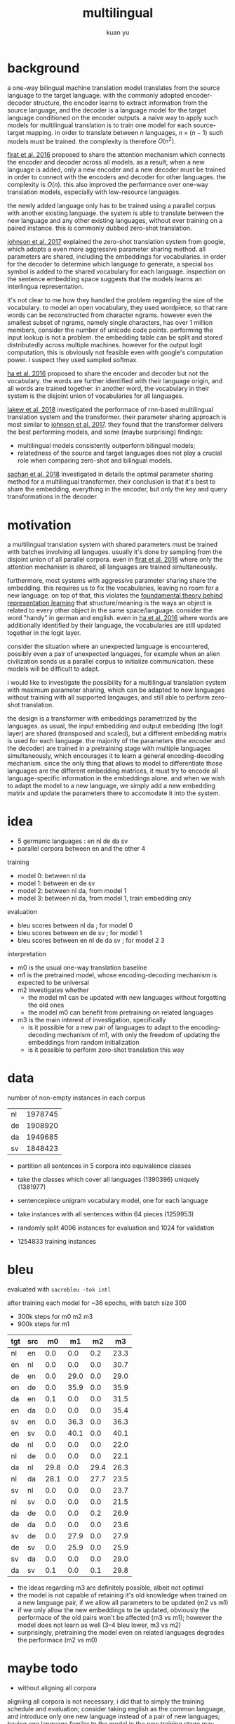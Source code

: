 #+TITLE: multilingual
#+AUTHOR: kuan yu

* background

a one-way bilingual machine translation model translates from the
source language to the target language.  with the commonly adopted
encoder-decoder structure, the encoder learns to extract information
from the source language, and the decoder is a language model for the
target language conditioned on the encoder outputs.  a naive way to
apply such models for multilingual translation is to train one model
for each source-target mapping.  in order to translate between \(n\)
languages, \(n \times (n-1)\) such models must be trained.  the
complexity is therefore \(O(n^{2})\).

[[https://arxiv.org/pdf/1601.01073.pdf][firat et al. 2016]] proposed to share the attention mechanism which
connects the encoder and decoder across all models.  as a result, when
a new language is added, only a new encoder and a new decoder must be
trained in order to connect with the encoders and decoder for other
languages.  the complexity is \(O(n)\).  this also improved the
performance over one-way translation models, especially with
low-resource languages.

the newly added language only has to be trained using a parallel
corpus with another existing language.  the system is able to
translate between the new language and any other existing languages,
without ever training on a paired instance.  this is commonly dubbed
zero-shot translation.

[[https://arxiv.org/pdf/1611.04558.pdf][johnson et al. 2017]] explained the zero-shot translation system from
google, which adopts a even more aggressive parameter sharing method.
all parameters are shared, including the embeddings for vocabularies.
in order for the decoder to determine which language to generate, a
special =bos= symbol is added to the shared vocabulary for each
language.  inspection on the sentence embedding space suggests that
the models learns an interlingua representation.

it's not clear to me how they handled the problem regarding the size
of the vocabulary.  to model an open vocabulary, they used wordpiece,
so that rare words can be reconstructed from character ngrams.
however even the smallest subset of ngrams, namely single characters,
has over 1 million members, consider the number of unicode code
points.  performing the input lookup is not a problem.  the embedding
table can be split and stored distributedly across multiple machines.
however for the output logit computation, this is obviously not
feasible even with google's computation power.  i suspect they used
sampled softmax.

[[https://arxiv.org/pdf/1611.04798.pdf][ha et al. 2016]] proposed to share the encoder and decoder but not the
vocabulary.  the words are further identified with their language
origin, and all words are trained together.  in another word, the
vocabulary in their system is the disjoint union of vocabularies for
all languages.

[[https://arxiv.org/pdf/1806.06957.pdf][lakew et al. 2018]] investigated the performace of rnn-based
multilingual translation system and the transformer.  their parameter
sharing approach is most similar to [[https://arxiv.org/pdf/1611.04558.pdf][johnson et al. 2017]].  they found
that the transformer delivers the best performing models, and some
(maybe surprising) findings:
- multilingual models consistently outperform bilingual models;
- relatedness of the source and target languages does not play a
  crucial role when comparing zero-shot and bilingual models.

[[https://arxiv.org/pdf/1809.00252.pdf][sachan et al. 2018]] investigated in details the optimal parameter
sharing method for a multilingual transformer.  their conclusion is
that it's best to share the embedding, everything in the encoder, but
only the key and query transformations in the decoder.

* motivation

a multilingual translation system with shared parameters must be
trained with batches involving all languges.  usually it's done by
sampling from the disjoint union of all parallel corpora.  even in
[[https://arxiv.org/pdf/1601.01073.pdf][firat et al. 2016]] where only the attention mechanism is shared, all
languages are trained simultaneously.

furthermore, most systems with aggressive parameter sharing share the
embedding.  this requires us to fix the vocabularies, leaving no room
for a new language.  on top of that, this violates the [[https://ncatlab.org/nlab/show/Yoneda+lemma][foundamental
theory behind representation learning]] that structure/meaning is the
ways an object is related to every other object in the same
space/language.  consider the word "handy" in german and english.
even in [[https://arxiv.org/pdf/1611.04798.pdf][ha et al. 2016]] where words are additionally identified by
their language, the vocabularies are still updated together in the
logit layer.

consider the situation where an unexpected language is encountered,
possibly even a pair of unexpected languages, for example when an
alien civilization sends us a parallel corpus to initialize
communication.  these models will be difficult to adapt.

i would like to investigate the possibility for a multilingual
translation system with maximum parameter sharing, which can be
adapted to new languages without training with all supported
langauges, and still able to perform zero-shot translation.

the design is a transformer with embeddings parametrized by the
languages.  as usual, the input embedding and output embedding (the
logit layer) are shared (transposed and scaled), but a different
embedding matrix is used for each language.  the majority of the
parameters (the encoder and the decoder) are trained in a pretraining
stage with multiple languages simultaneously, which encourages it to
learn a general encoding-decoding mechanism.  since the only thing
that allows to model to differentiate those languages are the
different embedding matrices, it must try to encode all
language-specific information in the embeddings alone.  and when we
wish to adapt the model to a new language, we simply add a new
embedding matrix and update the parameters there to accomodate it into
the system.

* idea

- 5 germanic languages : en nl de da sv
- parallel corpora between en and the other 4

training

- model 0: between nl da
- model 1: between en de sv
- model 2: between nl da, from model 1
- model 3: between nl da, from model 1, train embedding only

evaluation

- bleu scores between nl da          ; for model 0
- bleu scores between en de sv       ; for model 1
- bleu scores between en nl de da sv ; for model 2 3

interpretation

- m0 is the usual one-way translation baseline
- m1 is the pretrained model, whose encoding-decoding mechanism is
  expected to be universal
- m2 investigates whether
  + the model m1 can be updated with new languages without forgetting the old ones
  + the model m0 can benefit from pretraining on related languages
- m3 is the main interest of investigation, specifically
  + is it possible for a new pair of languages to adapt to the
    encoding-decoding mechanism of m1, with only the freedom of
    updating the embeddings from random initialization
  + is it possible to perform zero-shot translation this way

* data

number of non-empty instances in each corpus

| nl | 1978745 |
| de | 1908920 |
| da | 1949685 |
| sv | 1848423 |

- partition all sentences in 5 corpora into equivalence classes
- take the classes which cover all languages (1390396) uniquely (1381977)

- sentencepiece unigram vocabulary model, one for each language
- take instances with all sentences within 64 pieces (1259953)
- randomly split 4096 instances for evaluation and 1024 for validation
- 1254833 training instances

* bleu

evaluated with =sacrebleu -tok intl=

after training each model for ~36 epochs, with batch size 300
  - 300k steps for m0 m2 m3
  - 900k steps for m1

| tgt | src |   m0 |   m1 |   m2 |   m3 |
|-----+-----+------+------+------+------|
| nl  | en  |  0.0 |  0.0 |  0.2 | 23.3 |
| en  | nl  |  0.0 |  0.0 |  0.0 | 30.7 |
| de  | en  |  0.0 | 29.0 |  0.0 | 29.0 |
| en  | de  |  0.0 | 35.9 |  0.0 | 35.9 |
| da  | en  |  0.1 |  0.0 |  0.0 | 31.5 |
| en  | da  |  0.0 |  0.0 |  0.0 | 35.4 |
| sv  | en  |  0.0 | 36.3 |  0.0 | 36.3 |
| en  | sv  |  0.0 | 40.1 |  0.0 | 40.1 |
| de  | nl  |  0.0 |  0.0 |  0.0 | 22.0 |
| nl  | de  |  0.0 |  0.0 |  0.0 | 22.1 |
| da  | nl  | 29.8 |  0.0 | 29.4 | 26.3 |
| nl  | da  | 28.1 |  0.0 | 27.7 | 23.5 |
| sv  | nl  |  0.0 |  0.0 |  0.0 | 23.7 |
| nl  | sv  |  0.0 |  0.0 |  0.0 | 21.5 |
| da  | de  |  0.0 |  0.0 |  0.2 | 26.9 |
| de  | da  |  0.0 |  0.0 |  0.0 | 23.6 |
| sv  | de  |  0.0 | 27.9 |  0.0 | 27.9 |
| de  | sv  |  0.0 | 25.9 |  0.0 | 25.9 |
| sv  | da  |  0.0 |  0.0 |  0.0 | 29.0 |
| da  | sv  |  0.1 |  0.0 |  0.1 | 29.8 |

- the ideas regarding m3 are definitely possible, albeit not optimal
- the model is not capable of retaining it's old knowledge when
  trained on a new language pair, if we allow all parameters to be
  updated (m2 vs m1)
- if we only allow the new embeddings to be updated, obviously the
  performace of the old pairs won't be affected (m3 vs m1); however
  the model does not learn as well (3--4 bleu lower, m3 vs m2)
- surprisingly, pretraining the model even on related languages
  degrades the performace (m2 vs m0)

* maybe todo

- without aligning all corpora

aligniing all corpora is not necessary, i did that to simply the
training schedule and evaluation; consider taking english as the
common language, and introduce only one new language instead of a pair
of new languages; having one language familar to the model in the new
training stage may ease the update of the new embedding from randomly
initialized values to cooperate better with the trained embedding
spaces of the other languages

- more diverse languages for pretraining

since the 3 languages used for pretraining are related (en de sv), the
pretrained model may not be general enough to adapt to new languages,
which is to say that the parameters in the encoder and decoder are
still language specific; considering pretraining with more diverse
languages

- low-resource language

try training the second stage with a small parallel corpora, which
might benefit from my pretraining method.

- monolingual corpora for zero-shot translation

the second stage of training probably does not require a parallel
corpus.  try training the second stage simply as language modelling,
and see if it works with zero-shot translation.
